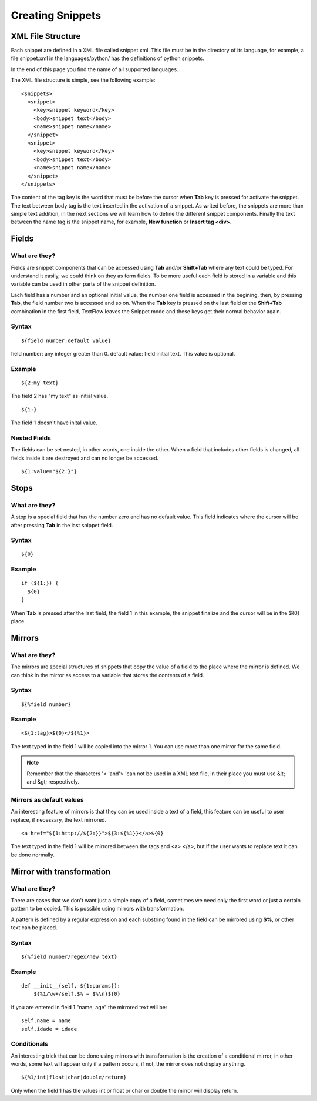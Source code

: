 Creating Snippets
====================================

XML File Structure
------------------------------------

Each snippet are defined in a XML file called snippet.xml. This file must be in the directory of its language, for example, a file snippet.xml in the languages/python/ has the definitions of python snippets.
 
In the end of this page you find the name of all supported languages.

The XML file structure is simple, see the following example:
::

   <snippets>
     <snippet>
       <key>snippet keyword</key>
       <body>snippet text</body>
       <name>snippet name</name>
     </snippet>
     <snippet>
       <key>snippet keyword</key>
       <body>snippet text</body>
       <name>snippet name</name>
     </snippet>
   </snippets>


The content of the tag key is the word that must be before the cursor when **Tab** key is pressed for activate the snippet. The text between body tag is the text inserted in the activation of a snippet. As writed before, the snippets are more than simple text addition, in the next sections we will learn how to define the different snippet components. Finally the text between the name tag is the snippet name, for example, **New function** or **Insert tag <div>**.


Fields
------------------------------------

What are they?
^^^^^^^^^^^^^^^^^^^^^^^^^^^^^^^^^^^^

Fields are snippet components that can be accessed using **Tab** and/or **Shift+Tab** where any text could be typed. For understand it easily, we could think on they as form fields. To be more useful each field is stored in a variable and this variable can be used in other parts of the snippet definition.

Each field has a number and an optional initial value, the number one field is accessed in the begining, then, by pressing **Tab**, the field number two is accessed and so on. When the **Tab** key is pressed on the last field or the **Shift+Tab** combination in the first field, TextFlow leaves the Snippet mode and these keys get their normal behavior again.

Syntax
^^^^^^^^^^^^^^^^^^^^^^^^^^^^^^^^^^^^
::

  ${field number:default value} 

field number: any integer greater than 0.
default value: field initial text. This value is optional.

Example
^^^^^^^^^^^^^^^^^^^^^^^^^^^^^^^^^^^^
::

  ${2:my text} 

The field 2 has "my text" as initial value. 
::

  ${1:}
   
The field 1 doesn't have inital value.

Nested Fields
^^^^^^^^^^^^^^^^^^^^^^^^^^^^^^^^^^^^

The fields can be set nested, in other words, one inside the other. When a field that includes other fields is changed, all fields inside it are destroyed and can no longer be accessed.
::

  ${1:value="${2:}"}

Stops
------------------------------------

What are they?
^^^^^^^^^^^^^^^^^^^^^^^^^^^^^^^^^^^^

A stop is a special field that has the number zero and has no default value. This field indicates where the cursor will be after pressing **Tab** in the last snippet field.

Syntax
^^^^^^^^^^^^^^^^^^^^^^^^^^^^^^^^^^^^
::

  ${0}

Example
^^^^^^^^^^^^^^^^^^^^^^^^^^^^^^^^^^^^
::

  if (${1:}) {
    ${0}
  }

When **Tab** is pressed after the last field, the field 1 in this example, the snippet finalize and the cursor will be in the ${0} place.
 
Mirrors
------------------------------------

What are they?
^^^^^^^^^^^^^^^^^^^^^^^^^^^^^^^^^^^^
 
The mirrors are special structures of snippets that copy the value of a field to the place where the mirror is defined. We can think in the mirror as access to a variable that stores the contents of a field. 

Syntax
^^^^^^^^^^^^^^^^^^^^^^^^^^^^^^^^^^^^
::

  ${%field number}

Example
^^^^^^^^^^^^^^^^^^^^^^^^^^^^^^^^^^^^
::

  <${1:tag}>${0}</${%1}>

The text typed in the field 1 will be copied into the mirror 1. You can use more than one mirror for the same field.

.. note::

  Remember that the characters '< 'and'> 'can not be used in a XML text file, in their place you must use &lt; and &gt; respectively.
 
Mirrors as default values
^^^^^^^^^^^^^^^^^^^^^^^^^^^^^^^^^^^^

An interesting feature of mirrors is that they can be used inside a text of a field, this feature can be useful to user replace, if necessary, the text mirrored.
::

  <a href="${1:http://${2:}}">${3:${%1}}</a>${0}
  
The text typed in the field 1 will be mirrored between the tags and <a> </a>, but if the user wants to replace text it can be done normally.
 
Mirror with transformation
------------------------------------

What are they?
^^^^^^^^^^^^^^^^^^^^^^^^^^^^^^^^^^^^
There are cases that we don't want just a simple copy of a field, sometimes we need only the first word or just a certain pattern to be copied. This is possible using mirrors with transformation.

A pattern is defined by a regular expression and each substring found in the field can be mirrored using **$%**, or other text can be placed.

Syntax
^^^^^^^^^^^^^^^^^^^^^^^^^^^^^^^^^^^^
:: 

  ${%field number/regex/new text}

Example
^^^^^^^^^^^^^^^^^^^^^^^^^^^^^^^^^^^^
:: 

  def __init__(self, ${1:params}):
      ${%1/\w+/self.$% = $%\n}${0}

If you are entered in field 1 "name, age" the mirrored text will be:
::

  self.name = name
  self.idade = idade

Conditionals
^^^^^^^^^^^^^^^^^^^^^^^^^^^^^^^^^^^^

An interesting trick that can be done using mirrors with transformation is the creation of a conditional mirror, in other words, some text will appear only if a pattern occurs, if not, the mirror does not display anything.
::

  ${%1/int|float|char|double/return}

Only when the field 1 has the values int or float or char or double the mirror will display return. 
